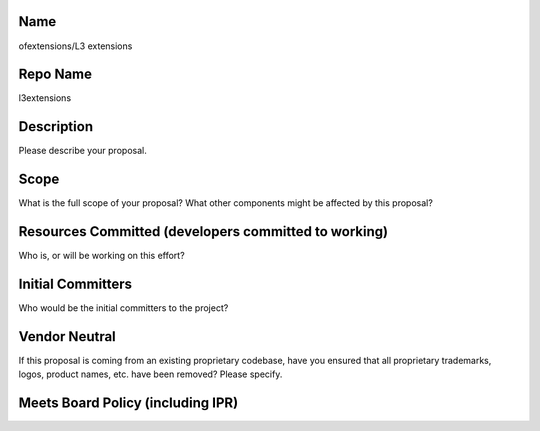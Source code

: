 Name
----

ofextensions/L3 extensions

Repo Name
---------

l3extensions

Description
-----------

Please describe your proposal.

Scope
-----

What is the full scope of your proposal? What other components might be
affected by this proposal?

Resources Committed (developers committed to working)
-----------------------------------------------------

Who is, or will be working on this effort?

Initial Committers
------------------

Who would be the initial committers to the project?

Vendor Neutral
--------------

If this proposal is coming from an existing proprietary codebase, have
you ensured that all proprietary trademarks, logos, product names, etc.
have been removed? Please specify.

Meets Board Policy (including IPR)
----------------------------------
